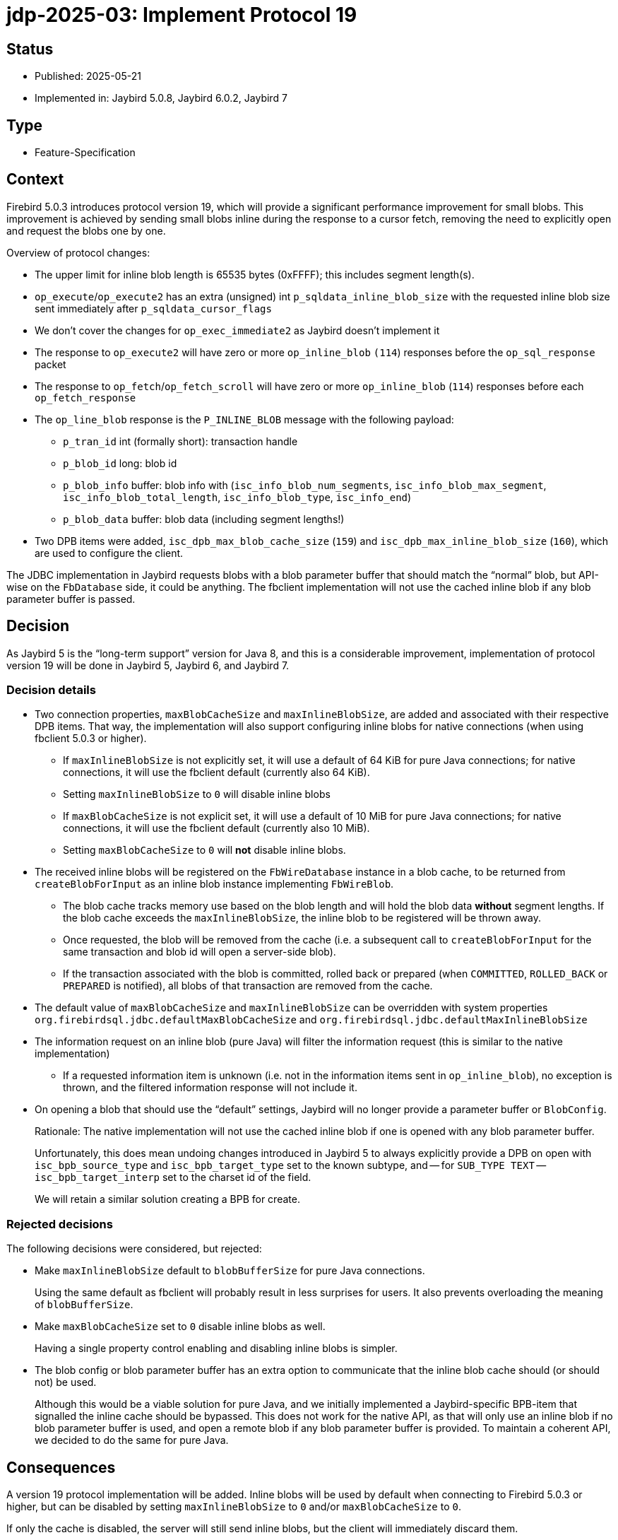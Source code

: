 = jdp-2025-03: Implement Protocol 19

// SPDX-FileCopyrightText: Copyright 2025 Mark Rotteveel
// SPDX-License-Identifier: LicenseRef-PDL-1.0

== Status

* Published: 2025-05-21
* Implemented in: Jaybird 5.0.8, Jaybird 6.0.2, Jaybird 7

== Type

* Feature-Specification

== Context

Firebird 5.0.3 introduces protocol version 19, which will provide a significant performance improvement for small blobs.
This improvement is achieved by sending small blobs inline during the response to a cursor fetch, removing the need to explicitly open and request the blobs one by one.

Overview of protocol changes:

* The upper limit for inline blob length is 65535 bytes (0xFFFF);
this includes segment length(s).
* `op_execute`/`op_execute2` has an extra (unsigned) int `p_sqldata_inline_blob_size` with the requested inline blob size sent immediately after `p_sqldata_cursor_flags`
* We don't cover the changes for `op_exec_immediate2` as Jaybird doesn't implement it
* The response to `op_execute2` will have zero or more `op_inline_blob` `(114`) responses before the `op_sql_response` packet
* The response to `op_fetch`/`op_fetch_scroll` will have zero or more `op_inline_blob` (`114`) responses before each `op_fetch_response`
* The `op_line_blob` response is the `P_INLINE_BLOB` message with the following payload:
** `p_tran_id` int (formally short): transaction handle
** `p_blob_id` long: blob id
** `p_blob_info` buffer: blob info with (`isc_info_blob_num_segments`, `isc_info_blob_max_segment`, `isc_info_blob_total_length`, `isc_info_blob_type`, `isc_info_end`)
** `p_blob_data` buffer: blob data (including segment lengths!)
* Two DPB items were added, `isc_dpb_max_blob_cache_size` (`159`) and `isc_dpb_max_inline_blob_size` (`160`), which are used to configure the client.

The JDBC implementation in Jaybird requests blobs with a blob parameter buffer that should match the "`normal`" blob, but API-wise on the `FbDatabase` side, it could be anything.
The fbclient implementation will not use the cached inline blob if any blob parameter buffer is passed.

== Decision

As Jaybird 5 is the "`long-term support`" version for Java 8, and this is a considerable improvement, implementation of protocol version 19 will be done in Jaybird 5, Jaybird 6, and Jaybird 7.

=== Decision details

* Two connection properties, `maxBlobCacheSize` and `maxInlineBlobSize`, are added and associated with their respective DPB items.
That way, the implementation will also support configuring inline blobs for native connections (when using fbclient 5.0.3 or higher).
** If `maxInlineBlobSize` is not explicitly set, it will use a default of 64 KiB for pure Java connections;
for native connections, it will use the fbclient default (currently also 64 KiB). +
** Setting `maxInlineBlobSize` to `0` will disable inline blobs
** If `maxBlobCacheSize` is not explicit set, it will use a default of 10 MiB for pure Java connections;
for native connections, it will use the fbclient default (currently also 10 MiB).
** Setting `maxBlobCacheSize` to `0` will *not* disable inline blobs.
* The received inline blobs will be registered on the `FbWireDatabase` instance in a blob cache, to be returned from `createBlobForInput` as an inline blob instance implementing `FbWireBlob`.
** The blob cache tracks memory use based on the blob length and will hold the blob data *without* segment lengths.
If the blob cache exceeds the `maxInlineBlobSize`, the inline blob to be registered will be thrown away.
** Once requested, the blob will be removed from the cache (i.e. a subsequent call to `createBlobForInput` for the same transaction and blob id will open a server-side blob).
** If the transaction associated with the blob is committed, rolled back or prepared (when `COMMITTED`, `ROLLED_BACK` or `PREPARED` is notified), all blobs of that transaction are removed from the cache.
* The default value of `maxBlobCacheSize` and `maxInlineBlobSize` can be overridden with system properties `org.firebirdsql.jdbc.defaultMaxBlobCacheSize` and `org.firebirdsql.jdbc.defaultMaxInlineBlobSize`
* The information request on an inline blob (pure Java) will filter the information request (this is similar to the native implementation)
** If a requested information item is unknown (i.e. not in the information items sent in `op_inline_blob`), no exception is thrown, and the filtered information response will not include it.
* On opening a blob that should use the "`default`" settings, Jaybird will no longer provide a parameter buffer or `BlobConfig`.
+
Rationale: The native implementation will not use the cached inline blob if one is opened with any blob parameter buffer.
+
Unfortunately, this does mean undoing changes introduced in Jaybird 5 to always explicitly provide a DPB on open with `isc_bpb_source_type` and `isc_bpb_target_type` set to the known subtype, and -- for `SUB_TYPE TEXT` --  `isc_bpb_target_interp` set to the charset id of the field.
+
We will retain a similar solution creating a BPB for create.

=== Rejected decisions

The following decisions were considered, but rejected:

* Make `maxInlineBlobSize` default to `blobBufferSize` for pure Java connections.
+
Using the same default as fbclient will probably result in less surprises for users.
It also prevents overloading the meaning of `blobBufferSize`.
* Make `maxBlobCacheSize` set to `0` disable inline blobs as well.
+
Having a single property control enabling and disabling inline blobs is simpler.
* The blob config or blob parameter buffer has an extra option to communicate that the inline blob cache should (or should not) be used.
+
Although this would be a viable solution for pure Java, and we initially implemented a Jaybird-specific BPB-item that signalled the inline cache should be bypassed.
This does not work for the native API, as that will only use an inline blob if no blob parameter buffer is used, and open a remote blob if any blob parameter buffer is provided.
To maintain a coherent API, we decided to do the same for pure Java.

== Consequences

A version 19 protocol implementation will be added.
Inline blobs will be used by default when connecting to Firebird 5.0.3 or higher, but can be disabled by setting `maxInlineBlobSize` to `0` and/or `maxBlobCacheSize` to `0`.

If only the cache is disabled, the server will still send inline blobs, but the client will immediately discard them.

[appendix]
== License Notice

The contents of this Documentation are subject to the Public Documentation License Version 1.0 (the “License”);
you may only use this Documentation if you comply with the terms of this License.
A copy of the License is available at https://firebirdsql.org/en/public-documentation-license/.

The Original Documentation is "`jdp-2025-03: Implement Protocol 19`".
The Initial Writer of the Original Documentation is Mark Rotteveel, Copyright © 2025.
All Rights Reserved.
(Initial Writer contact(s): mark (at) lawinegevaar (dot) nl).

////
Contributor(s): ______________________________________.
Portions created by ______ are Copyright © _________ [Insert year(s)].
All Rights Reserved.
(Contributor contact(s): ________________ [Insert hyperlink/alias]).
////

The exact file history is recorded in our Git repository;
see https://github.com/FirebirdSQL/jaybird
